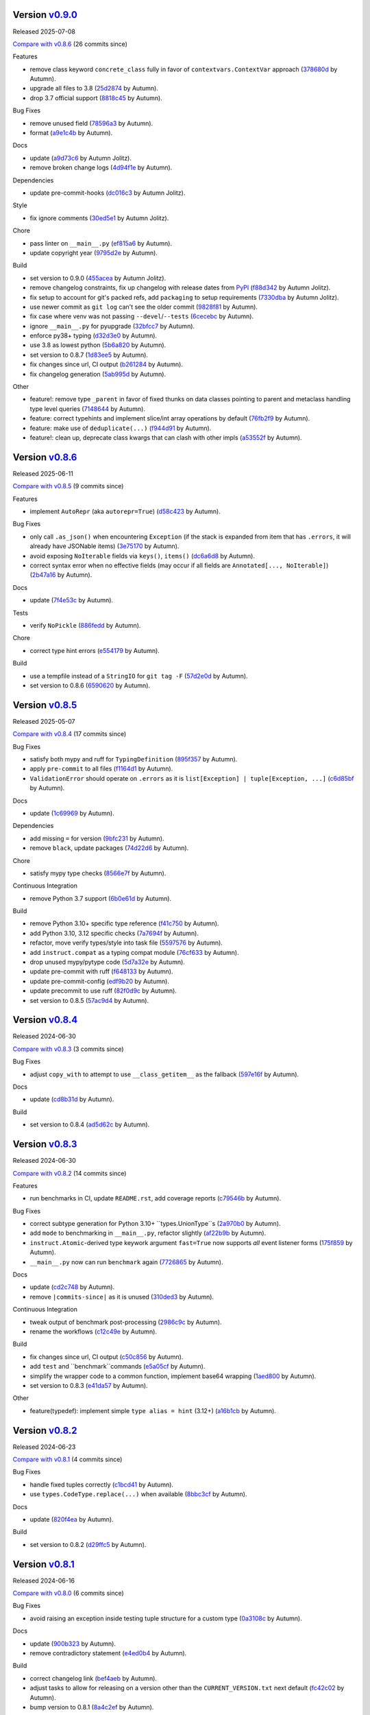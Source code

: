 .. |Changes|
Version `v0.9.0 <https://github.com/autumnjolitz/instruct/releases/tag/v0.9.0>`_
----------------------------------------------------------------------------------

Released 2025-07-08

`Compare with v0.8.6 <https://github.com/autumnjolitz/instruct/compare/v0.8.6...v0.9.0>`_ (26 commits since)

Features

- remove class keyword ``concrete_class`` fully in favor of ``contextvars.ContextVar`` approach (`378680d <https://github.com/autumnjolitz/instruct/commit/378680d0be63665b26b3fbd4fb4e16c9e3ae7b80>`_ by Autumn).
- upgrade all files to 3.8 (`25d2874 <https://github.com/autumnjolitz/instruct/commit/25d2874ec1b9bc52ea3dbf3cbad6f0b98162e832>`_ by Autumn).
- drop 3.7 official support (`8818c45 <https://github.com/autumnjolitz/instruct/commit/8818c457033ab85408fc35e8c57cc70caa2c21cd>`_ by Autumn).

Bug Fixes

- remove unused field (`78596a3 <https://github.com/autumnjolitz/instruct/commit/78596a3add164687559e2a87a3767eafdc45c5e4>`_ by Autumn).
- format (`a9e1c4b <https://github.com/autumnjolitz/instruct/commit/a9e1c4b784d6094e24da64e46f9c3c00e0615d67>`_ by Autumn).

Docs

- update (`a9d73c6 <https://github.com/autumnjolitz/instruct/commit/a9d73c601fa9419cede295891673fede89a196bb>`_ by Autumn Jolitz).
- remove broken change logs (`4d94f1e <https://github.com/autumnjolitz/instruct/commit/4d94f1e9bb6b574313e4238784f09adb18fa449b>`_ by Autumn).

Dependencies

- update pre-commit-hooks (`dc016c3 <https://github.com/autumnjolitz/instruct/commit/dc016c3d4cd2a0960b1fdd05cf94aab688f08016>`_ by Autumn Jolitz).

Style

- fix ignore comments (`30ed5e1 <https://github.com/autumnjolitz/instruct/commit/30ed5e17b7f0ff54a9355b908543420e5e92c7b1>`_ by Autumn Jolitz).

Chore

- pass linter on ``__main__.py`` (`ef815a6 <https://github.com/autumnjolitz/instruct/commit/ef815a668ee5b2bad15024811cfef01d400092e5>`_ by Autumn).
- update copyright year (`9795d2e <https://github.com/autumnjolitz/instruct/commit/9795d2e53916c465ad5e8f4fd95b0bee82b73af7>`_ by Autumn).

Build

- set version to 0.9.0 (`455acea <https://github.com/autumnjolitz/instruct/commit/455acea6b2467bc053c81783ee37f329c8270d05>`_ by Autumn Jolitz).
- remove changelog constraints, fix up changelog with release dates from `PyPI <https://pypi.org/project/instruct/#history>`_ (`f88d342 <https://github.com/autumnjolitz/instruct/commit/f88d34226d8a61b3f303d6d79c7343b2156bf618>`_ by Autumn Jolitz).
- fix setup to account for git's packed refs, add ``packaging`` to setup requirements (`7330dba <https://github.com/autumnjolitz/instruct/commit/7330dba96a072c8e3a94737194c5034035eb932b>`_ by Autumn Jolitz).
- use newer commit as ``git log`` can't see the older commit (`9828f81 <https://github.com/autumnjolitz/instruct/commit/9828f814746e4e5e60db9d09b77e2d86dac3092e>`_ by Autumn).
- fix case where venv was not passing ``--devel``/``--tests`` (`6cecebc <https://github.com/autumnjolitz/instruct/commit/6cecebc00f079e5e86be57f665ff8896b45f98c9>`_ by Autumn).
- ignore ``__main__.py`` for pyupgrade (`32bfcc7 <https://github.com/autumnjolitz/instruct/commit/32bfcc77bad1269e938a7a3c1e4d81ebbc094411>`_ by Autumn).
- enforce py38+ typing (`d32d3e0 <https://github.com/autumnjolitz/instruct/commit/d32d3e02da7699d6f4edacf8eff98967f8c45ab4>`_ by Autumn).
- use 3.8 as lowest python (`5b6a820 <https://github.com/autumnjolitz/instruct/commit/5b6a820311e3f99fbf0bd227be0edd40d4f2100c>`_ by Autumn).
- set version to 0.8.7 (`1d83ee5 <https://github.com/autumnjolitz/instruct/commit/1d83ee5cacd42442ea6208917c95d04cbe8c98a6>`_ by Autumn).
- fix changes since url, CI output (`b261284 <https://github.com/autumnjolitz/instruct/commit/b2612843e91d576f644c0aae2d11b52e15227568>`_ by Autumn).
- fix changelog generation (`5ab995d <https://github.com/autumnjolitz/instruct/commit/5ab995d8cd773c475c4091b8f7b40a288ead5c98>`_ by Autumn).

Other

- feature!: remove type ``_parent`` in favor of fixed thunks on data classes pointing to parent and metaclass handling type level queries (`7148644 <https://github.com/autumnjolitz/instruct/commit/7148644cbfd0816234ea851f82a47b8cd8d0caff>`_ by Autumn).
- feature: correct typehints and implement slice/int array operations by default (`76fb2f9 <https://github.com/autumnjolitz/instruct/commit/76fb2f9aa54dfc06fdcb26fda157f6bfe9c3f773>`_ by Autumn).
- feature: make use of ``deduplicate(...)`` (`f944d91 <https://github.com/autumnjolitz/instruct/commit/f944d9133efc359da466c5e4563b22452e353658>`_ by Autumn).
- feature!: clean up, deprecate class kwargs that can clash with other impls (`a53552f <https://github.com/autumnjolitz/instruct/commit/a53552f02ff2d9bf093c5851093eb72f76ba42b5>`_ by Autumn).

Version `v0.8.6 <https://github.com/autumnjolitz/instruct/releases/tag/v0.8.6>`_
----------------------------------------------------------------------------------

Released 2025-06-11

`Compare with v0.8.5 <https://github.com/autumnjolitz/instruct/compare/v0.8.5...v0.8.6>`_ (9 commits since)

Features

- implement ``AutoRepr`` (aka ``autorepr=True``) (`d58c423 <https://github.com/autumnjolitz/instruct/commit/d58c423ddc06ef80cdb349f51b4005245efbc9f8>`_ by Autumn).

Bug Fixes

- only call ``.as_json()`` when encountering ``Exception`` (if the stack is expanded from item that has ``.errors``, it will already have JSONable items) (`3e75170 <https://github.com/autumnjolitz/instruct/commit/3e7517024c39fce016b30cea2ff3fd077a26452d>`_ by Autumn).
- avoid exposing ``NoIterable`` fields via ``keys()``, ``items()`` (`dc6a6d8 <https://github.com/autumnjolitz/instruct/commit/dc6a6d8f28b67e54904867d0cd4946d9eb41f798>`_ by Autumn).
- correct syntax error when no effective fields (may occur if all fields are ``Annotated[..., NoIterable]``) (`2b47a16 <https://github.com/autumnjolitz/instruct/commit/2b47a16985637ed34f62afdcd68d1da29dde404d>`_ by Autumn).

Docs

- update (`7f4e53c <https://github.com/autumnjolitz/instruct/commit/7f4e53c9f8662c0fa974057b95b48a89cf105bc2>`_ by Autumn).

Tests

- verify ``NoPickle`` (`886fedd <https://github.com/autumnjolitz/instruct/commit/886fedd0a0b33f0ab1233c79e91b7f13e0d5b4ce>`_ by Autumn).

Chore

- correct type hint errors (`e554179 <https://github.com/autumnjolitz/instruct/commit/e554179422e98772dbc99ee03665e0ec11c28b0a>`_ by Autumn).

Build

- use a tempfile instead of a ``StringIO`` for ``git tag -F`` (`57d2e0d <https://github.com/autumnjolitz/instruct/commit/57d2e0d795053368ce156a9b45d28c3736ed8262>`_ by Autumn).
- set version to 0.8.6 (`6590620 <https://github.com/autumnjolitz/instruct/commit/6590620204e82cb8594fb9e41531e603e4b3f05e>`_ by Autumn).

Version `v0.8.5 <https://github.com/autumnjolitz/instruct/releases/tag/v0.8.5>`_
----------------------------------------------------------------------------------

Released 2025-05-07

`Compare with v0.8.4 <https://github.com/autumnjolitz/instruct/compare/v0.8.4...v0.8.5>`_ (17 commits since)

Bug Fixes

- satisfy both mypy and ruff for ``TypingDefinition`` (`895f357 <https://github.com/autumnjolitz/instruct/commit/895f35764c7f549c0a471b1d7ae854f570b7edee>`_ by Autumn).
- apply ``pre-commit`` to all files (`f1164d1 <https://github.com/autumnjolitz/instruct/commit/f1164d1e2177eb557ad653f6898c3a8499e23276>`_ by Autumn).
- ``ValidationError`` should operate on ``.errors`` as it is ``list[Exception] | tuple[Exception, ...]`` (`c6d85bf <https://github.com/autumnjolitz/instruct/commit/c6d85bf163f13bcdef939cd0dfeb9196599825f1>`_ by Autumn).

Docs

- update (`1c69969 <https://github.com/autumnjolitz/instruct/commit/1c699692248952aac6ca18b03ea2038746996589>`_ by Autumn).

Dependencies

- add missing ``=`` for version (`9bfc231 <https://github.com/autumnjolitz/instruct/commit/9bfc231e6589c4c99624ebe08637f901d79c50e7>`_ by Autumn).
- remove ``black``, update packages (`74d22d6 <https://github.com/autumnjolitz/instruct/commit/74d22d64565c87ac24e6e0ddffd2d6b0f1fb1898>`_ by Autumn).

Chore

- satisfy mypy type checks (`8566e7f <https://github.com/autumnjolitz/instruct/commit/8566e7f015af87be76dd86c35bbf64474bd99425>`_ by Autumn).

Continuous Integration

- remove Python 3.7 support (`6b0e61d <https://github.com/autumnjolitz/instruct/commit/6b0e61d6bb519ea31f00585f5760b13edf8d0cbc>`_ by Autumn).

Build

- remove Python 3.10+ specific type reference (`f41c750 <https://github.com/autumnjolitz/instruct/commit/f41c750cdb5893f99b08858fbc86914fed06321d>`_ by Autumn).
- add Python 3.10, 3.12 specific checks (`7a7694f <https://github.com/autumnjolitz/instruct/commit/7a7694ffef9922b9dfcca744c544a03285d4ef78>`_ by Autumn).
- refactor, move verify types/style into task file (`5597576 <https://github.com/autumnjolitz/instruct/commit/5597576a0c44e0c29cab4d33ec1f1268ca8565e5>`_ by Autumn).
- add ``instruct.compat`` as a typing compat module (`76cf633 <https://github.com/autumnjolitz/instruct/commit/76cf6334086d706d0329cac8d4d10592168acb7f>`_ by Autumn).
- drop unused mypy/pytype code (`5d7a32e <https://github.com/autumnjolitz/instruct/commit/5d7a32eb4ff2b85154c21c5968640362003cc3f4>`_ by Autumn).
- update pre-commit with ruff (`f648133 <https://github.com/autumnjolitz/instruct/commit/f648133a945ce5d05bed3c398f3a30fab3fde992>`_ by Autumn).
- update pre-commit-config (`edf9b20 <https://github.com/autumnjolitz/instruct/commit/edf9b20f87cd2ab444b7021cd833fde02814464c>`_ by Autumn).
- update precommit to use ruff (`82f0d9c <https://github.com/autumnjolitz/instruct/commit/82f0d9cd6e714701bca2ba87349141df2a03b75d>`_ by Autumn).
- set version to 0.8.5 (`57ac9d4 <https://github.com/autumnjolitz/instruct/commit/57ac9d4743a3311626dd6c95bc077326d27ad982>`_ by Autumn).

Version `v0.8.4 <https://github.com/autumnjolitz/instruct/releases/tag/v0.8.4>`_
----------------------------------------------------------------------------------

Released 2024-06-30

`Compare with v0.8.3 <https://github.com/autumnjolitz/instruct/compare/v0.8.3...v0.8.4>`_ (3 commits since)

Bug Fixes

- adjust ``copy_with`` to attempt to use ``__class_getitem__`` as the fallback (`597e16f <https://github.com/autumnjolitz/instruct/commit/597e16f6b4ee500d05967418b3855fa10aed1e03>`_ by Autumn).

Docs

- update (`cd8b31d <https://github.com/autumnjolitz/instruct/commit/cd8b31d406b024c2ab344c34e1a5879c9716fb57>`_ by Autumn).

Build

- set version to 0.8.4 (`ad5d62c <https://github.com/autumnjolitz/instruct/commit/ad5d62c153aeeabe6a3d3acb0938dfdeb4c7ffa7>`_ by Autumn).

Version `v0.8.3 <https://github.com/autumnjolitz/instruct/releases/tag/v0.8.3>`_
----------------------------------------------------------------------------------

Released 2024-06-30

`Compare with v0.8.2 <https://github.com/autumnjolitz/instruct/compare/v0.8.2...v0.8.3>`_ (14 commits since)

Features

- run benchmarks in CI, update ``README.rst``, add coverage reports (`c79546b <https://github.com/autumnjolitz/instruct/commit/c79546bdc145d030a7333b031fbfb43d26e1aa79>`_ by Autumn).

Bug Fixes

- correct subtype generation for Python 3.10+ ``types.UnionType``s (`2a970b0 <https://github.com/autumnjolitz/instruct/commit/2a970b062141aec0ae4e2f7fbadd79df1a14a5f1>`_ by Autumn).
- add ``mode`` to benchmarking in ``__main__.py``, refactor slightly (`af22b9b <https://github.com/autumnjolitz/instruct/commit/af22b9b779e41519ca83b546d5680c12c8ff0135>`_ by Autumn).
- ``instruct.Atomic``-derived type keywork argument ``fast=True`` now supports *all* event listener forms (`175f859 <https://github.com/autumnjolitz/instruct/commit/175f85997b92de3be3e173b7530d81b8c6f048a2>`_ by Autumn).
- ``__main__.py`` now can run ``benchmark`` again (`7726865 <https://github.com/autumnjolitz/instruct/commit/7726865f1d46067fce2a9229eba4332f81a039c0>`_ by Autumn).

Docs

- update (`cd2c748 <https://github.com/autumnjolitz/instruct/commit/cd2c74879c36c717c34337deeb13abd794c27de3>`_ by Autumn).
- remove ``|commits-since|`` as it is unused (`310ded3 <https://github.com/autumnjolitz/instruct/commit/310ded3715b1598ab3b1043b9495cfa23f24471e>`_ by Autumn).

Continuous Integration

- tweak output of benchmark post-processing (`2986c9c <https://github.com/autumnjolitz/instruct/commit/2986c9c1e4b2a0ab3722dafcec30716706b8db53>`_ by Autumn).
- rename the workflows (`c12c49e <https://github.com/autumnjolitz/instruct/commit/c12c49e4ea1c3dbb6d26b4f60ec535c0912479b7>`_ by Autumn).

Build

- fix changes since url, CI output (`c50c856 <https://github.com/autumnjolitz/instruct/commit/c50c8562bf9ead06fda7bf769886c002dd8692ad>`_ by Autumn).
- add ``test`` and ``benchmark``commands (`e5a05cf <https://github.com/autumnjolitz/instruct/commit/e5a05cff98684dde9b60b6a8ba2b9a944b51cfca>`_ by Autumn).
- simplify the wrapper code to a common function, implement base64 wrapping (`1aed800 <https://github.com/autumnjolitz/instruct/commit/1aed800245a9f92f8b6e597e7311206c4cb55183>`_ by Autumn).
- set version to 0.8.3 (`e41da57 <https://github.com/autumnjolitz/instruct/commit/e41da57183802955c036010ab8b2d6411729c5f2>`_ by Autumn).

Other

- feature(typedef): implement simple ``type alias = hint`` (3.12+) (`a16b1cb <https://github.com/autumnjolitz/instruct/commit/a16b1cb47f45c6ebc9cd1b3c4f39dffb2839feb6>`_ by Autumn).

Version `v0.8.2 <https://github.com/autumnjolitz/instruct/releases/tag/v0.8.2>`_
----------------------------------------------------------------------------------

Released 2024-06-23

`Compare with v0.8.1 <https://github.com/autumnjolitz/instruct/compare/v0.8.1...v0.8.2>`_ (4 commits since)

Bug Fixes

- handle fixed tuples correctly (`c1bcd41 <https://github.com/autumnjolitz/instruct/commit/c1bcd41a6e58b3b38c106cc29a6d4766db771089>`_ by Autumn).
- use ``types.CodeType.replace(...)`` when available (`8bbc3cf <https://github.com/autumnjolitz/instruct/commit/8bbc3cfb4fe1aee28a80169fef2d21e85455dd7b>`_ by Autumn).

Docs

- update (`820f4ea <https://github.com/autumnjolitz/instruct/commit/820f4ea36c4b859203fa3a10b0aa127f5d90fd94>`_ by Autumn).

Build

- set version to 0.8.2 (`d29ffc5 <https://github.com/autumnjolitz/instruct/commit/d29ffc597b49cce6d2ee999c3f0515e651dee006>`_ by Autumn).

Version `v0.8.1 <https://github.com/autumnjolitz/instruct/releases/tag/v0.8.1>`_
----------------------------------------------------------------------------------

Released 2024-06-16

`Compare with v0.8.0 <https://github.com/autumnjolitz/instruct/compare/v0.8.0...v0.8.1>`_ (6 commits since)

Bug Fixes

- avoid raising an exception inside testing tuple structure for a custom type (`0a3108c <https://github.com/autumnjolitz/instruct/commit/0a3108c8969e87f5294608d081341bfc2ada0c50>`_ by Autumn).

Docs

- update (`900b323 <https://github.com/autumnjolitz/instruct/commit/900b323255092d8148428dc0a5b07d2965d27a3e>`_ by Autumn).
- remove contradictory statement (`e4ed0b4 <https://github.com/autumnjolitz/instruct/commit/e4ed0b40a82be3e24cc0362a5e76832057344204>`_ by Autumn).

Build

- correct changelog link (`bef4aeb <https://github.com/autumnjolitz/instruct/commit/bef4aebd37678963a511227fcb0c8cdb0a074406>`_ by Autumn).
- adjust tasks to allow for releasing on a version other than the ``CURRENT_VERSION.txt`` next default (`fc42c02 <https://github.com/autumnjolitz/instruct/commit/fc42c02de0dbba61bb1e89b61babcd2d1f0429e6>`_ by Autumn).
- bump version to 0.8.1 (`8a4c2ef <https://github.com/autumnjolitz/instruct/commit/8a4c2ef7b4122edab3a92123fd7846bca2571cb8>`_ by Autumn).

Version `v0.8.0 <https://github.com/autumnjolitz/instruct/releases/tag/v0.8.0>`_
----------------------------------------------------------------------------------

Released 2024-06-09

`Compare with v0.7.5.post2 <https://github.com/autumnjolitz/instruct/compare/v0.7.5.post2...v0.8.0>`_ (66 commits since)

Features

- ``instruct/about.py`` will be structured for tuple comparisions like ``>= (0, 8, 0)`` (`b9714f8 <https://github.com/autumnjolitz/instruct/commit/b9714f859a4639f57cf13fd250567b9f8688ecf7>`_ by Autumn).
- add ``Undefined`` (`41980a0 <https://github.com/autumnjolitz/instruct/commit/41980a094fbd28245c7ac300ad26c0436e577338>`_ by Autumn).
- implement generics! (`0e716bf <https://github.com/autumnjolitz/instruct/commit/0e716bf8cd49d9b231e1f38fb7ec1278cce4724b>`_ by Autumn).

Performance Improvements

- use ``inspect.getattr_static`` more aggressively (`c16a0ea <https://github.com/autumnjolitz/instruct/commit/c16a0eab801857caf389d612c2e34153d53ca4e9>`_ by Autumn).

Bug Fixes

- do not list the stack in a json output (`2694716 <https://github.com/autumnjolitz/instruct/commit/2694716a525194d1ea888460502a27ac591b02cc>`_ by Autumn).
- Python 3.7 cannot specialize the ``WeakKeyDictionary``, so guard behind TYPE_CHECKING (`1bc76ff <https://github.com/autumnjolitz/instruct/commit/1bc76ff132e617ca4f5987ffcbe2852533452a33>`_ by Autumn).
- satisfy type checker for Python 3.11 and below (`c478dd1 <https://github.com/autumnjolitz/instruct/commit/c478dd1e167cfb19b7bbf51261cc97c13f6bbee4>`_ by Autumn).
- added type hint to ``__json__`` method (`a6da934 <https://github.com/autumnjolitz/instruct/commit/a6da9344f6aa7b5b04e7121c928d75566d436ba5>`_ by Autumn).
- ignore mypy error from an attribute test (`1230465 <https://github.com/autumnjolitz/instruct/commit/12304654b43b685bf9ca38b4004c6bcac950706b>`_ by Autumn).
- add git changelog helper (`b79c727 <https://github.com/autumnjolitz/instruct/commit/b79c727291e2535296dc4c1b8c5d9fa56dc3ac79>`_ by Autumn Jolitz).
- satisfy mypy for ``NoDefault`` type (`297f268 <https://github.com/autumnjolitz/instruct/commit/297f268d2f80212dcc9c3f593d95d8d40979e051>`_ by Autumn).
- correct Python 3.12 to pass tests (`f9e5296 <https://github.com/autumnjolitz/instruct/commit/f9e529611d4e32300b5932fcc5cc69e2640570c3>`_ by Autumn).
- check for ``NoDefault`` (`94c5f07 <https://github.com/autumnjolitz/instruct/commit/94c5f078e7dfc2fcb78652b9b17be81a2180fff0>`_ by Autumn).
- default initialize untyped generics to ``Any`` (`e0e781f <https://github.com/autumnjolitz/instruct/commit/e0e781ff1a3576e5df6804a78a47a6310bc06a08>`_ by Autumn).
- update backport for Python 3.7 (`fffa961 <https://github.com/autumnjolitz/instruct/commit/fffa961f83d6e03bd77fad3b36728852bf9463b0>`_ by Autumn).

Code Refactoring

- split into language, compat, add type hints, restructure to be more specific (`9845934 <https://github.com/autumnjolitz/instruct/commit/98459347c2bd025eab032e2b0eab9d8e04bdd4bc>`_ by Autumn).
- rename ``IAtomic`` to ``AbstractAtomic``, ``AtomicImpl`` to ``BaseAtomic`` (`7d2fb28 <https://github.com/autumnjolitz/instruct/commit/7d2fb284ee357c4d7a435f1f7706ab847733eed3>`_ by Autumn).
- rename ``Atomic`` to ``AtomicMeta`` (`644fecb <https://github.com/autumnjolitz/instruct/commit/644fecba437cee23dbe039693a80921108d1016c>`_ by Autumn).

Docs

- update (`1080c7c <https://github.com/autumnjolitz/instruct/commit/1080c7c550a63f9b7404f54f399029a55bfa5ae0>`_ by Autumn).
- clean up (`0184422 <https://github.com/autumnjolitz/instruct/commit/01844228dda2e623e0b70376410a1cf04dca48c5>`_ by Autumn).
- add newline for change list (`345cb2d <https://github.com/autumnjolitz/instruct/commit/345cb2d0646acaac9b2debd793e90d777a150e67>`_ by Autumn).
- ``git-changelog`` requires a "v" prefix to match v prefixed tags (`8b8b6cf <https://github.com/autumnjolitz/instruct/commit/8b8b6cfe8cc63372d035230bd97c5aea53a9e935>`_ by Autumn).
- try to make more friendly for github (`a530071 <https://github.com/autumnjolitz/instruct/commit/a530071c76ee269258c3b1597d9d14fc76cb3a14>`_ by Autumn Jolitz).

Dependencies

- pin ``black`` for python 3.8 (`6a500d6 <https://github.com/autumnjolitz/instruct/commit/6a500d691d645ae20f35a82aff646aec5869589a>`_ by Autumn).

Tests

- update (`eeb311f <https://github.com/autumnjolitz/instruct/commit/eeb311f44338ae99c2981a9c5d81430b1c76c6d1>`_ by Autumn). Caused By: `91f05963ea1c25f36d551834f7ae672d05955074 <https://github.com/autumnjolitz/instruct/commit/91f05963ea1c25f36d551834f7ae672d05955074>_`

Style

- run black (`88faff7 <https://github.com/autumnjolitz/instruct/commit/88faff735a5d60c87769780c9a87ebcdbfd3a03f>`_ by Autumn).

Chore

- ignore ``python**`` folders (used in cross version testing) (`de0a37c <https://github.com/autumnjolitz/instruct/commit/de0a37cc12db86da43fed8aad4f5cea833f1a9a7>`_ by Autumn).
- drop pytype overlay (`6b0a8f8 <https://github.com/autumnjolitz/instruct/commit/6b0a8f844e988420a5f04b69c70a110bb1e06b7f>`_ by Autumn).
- up version to 0.8.0, remove unused imports, add to README that Generics are supported (`4b0902a <https://github.com/autumnjolitz/instruct/commit/4b0902aa168f8e385232afe89d9fcfa266398e76>`_ by Autumn).
- silence mypy on ``Genericizable`` with an ignore (`5cfb45f <https://github.com/autumnjolitz/instruct/commit/5cfb45f5bf376475437589c2ebd2c529c6e74c1d>`_ by Autumn).
- pass mypy type checks (`506a810 <https://github.com/autumnjolitz/instruct/commit/506a8103ba1d8e33f2a1685a480ee00deca611af>`_ by Autumn).

Continuous Integration

- finalize, skip existing obj on pypi (`8df60b3 <https://github.com/autumnjolitz/instruct/commit/8df60b34c52eab79339ae2a1464fc0c380c69326>`_ by Autumn).
- disable word wrapping in pandoc (`c9479ee <https://github.com/autumnjolitz/instruct/commit/c9479ee5cced77be02aee4db6d39325ba58a6caa>`_ by Autumn).
- allow pypi publishing, add sha sums to the release notes (`5b49f13 <https://github.com/autumnjolitz/instruct/commit/5b49f1362e4c89c1e9463c56ef950384e08f9812>`_ by Autumn).
- add release functionality (handles versioning, etc) (`29d376b <https://github.com/autumnjolitz/instruct/commit/29d376b0d6944a648fd64a7f89b8443e75a164a6>`_ by Autumn).
- simplify, write version specific changes to the release, temporarily disable pypi (`e32a1a9 <https://github.com/autumnjolitz/instruct/commit/e32a1a9619d1fd820665cb7ffaf0309e3116cb3e>`_ by Autumn).
- use ``invoke build`` (`552203b <https://github.com/autumnjolitz/instruct/commit/552203b3019cf70f7acd7d1fdbd7c4eb1f14ebf9>`_ by Autumn).
- use the newer python setup step (`4d42fa4 <https://github.com/autumnjolitz/instruct/commit/4d42fa48630582ea364e58d5fbfb5328f5fd1559>`_ by Autumn).
- get all history for a change log generator (`15e9103 <https://github.com/autumnjolitz/instruct/commit/15e910335b692198f036cdafbbcd46b10a4fd8f6>`_ by Autumn).
- run the changes test before any tests run (`9b741ce <https://github.com/autumnjolitz/instruct/commit/9b741cedcd557f6b444390b7ae658a09e065d8ed>`_ by Autumn).
- ensure ``CHANGES.rst`` is always up-to-date (`d9bc2ce <https://github.com/autumnjolitz/instruct/commit/d9bc2ce513e116d05ee6fce237b47d0320e19d53>`_ by Autumn).
- print out black version (`42ba597 <https://github.com/autumnjolitz/instruct/commit/42ba5972c9e0faf8e0a681ff98a2e0fdf2d33c37>`_ by Autumn).
- relax restrictions on build (`6157a1c <https://github.com/autumnjolitz/instruct/commit/6157a1cc466a0279f93604e8895b97448236f3f5>`_ by Autumn).

Build

- bump version to 0.8.0 (`f5b0765 <https://github.com/autumnjolitz/instruct/commit/f5b0765770fe1d7c8913778e28b543595bb654c9>`_ by Autumn).
- assume `pawamoy/git-changelog@89 <https://github.com/pawamoy/git-changelog/pull/89>`_ will be merged in a few days (`7e23986 <https://github.com/autumnjolitz/instruct/commit/7e2398685a907c000c657d3bad0c81fe916bf07b>`_ by Autumn).
- remove invalid classifier (despite the fact this is used as a framework) (`3174afc <https://github.com/autumnjolitz/instruct/commit/3174afc934c41e0629489b27c5b67c088e53206f>`_ by Autumn).
- add ``checksum`` command (`83f3973 <https://github.com/autumnjolitz/instruct/commit/83f3973a63d07a2f48afe1d100a01f8e0f59c1fd>`_ by Autumn).
- overhaul setup.cfg classifiers et al, given that instruct has been production ready for years now (`0639313 <https://github.com/autumnjolitz/instruct/commit/0639313c3199c18a165c2fe73026918d5cda228e>`_ by Autumn).
- ignore python3.whatever directories, remove some default changelog options for use in tasks.py (`b47a942 <https://github.com/autumnjolitz/instruct/commit/b47a9426fadc5afe0ce2a1f10739735927c7b394>`_ by Autumn).
- run black (`cb40105 <https://github.com/autumnjolitz/instruct/commit/cb4010513b8b254f7ff4a9ccaec1ded4ba085a3e>`_ by Autumn).
- changelog can now omit in-flight/unreleased changes (`ac15505 <https://github.com/autumnjolitz/instruct/commit/ac15505ecbb460b7f1e06d06b87d526c5360cf02>`_ by Autumn).
- bump version to next alpha (`00dd465 <https://github.com/autumnjolitz/instruct/commit/00dd4659a1f65baa448b049b71bab3ef828208f5>`_ by Autumn).
- pre-commit should use repo's pyproject (`33e1369 <https://github.com/autumnjolitz/instruct/commit/33e13692233cb1b28417a80db76389254e0a73fe>`_ by Autumn).
- delete unused black config (`f6567ac <https://github.com/autumnjolitz/instruct/commit/f6567ac1b9c5fa11b74fba743141c8cf4a917a4a>`_ by Autumn).
- add files back for the naive ``python -m build`` case to work (`cf96480 <https://github.com/autumnjolitz/instruct/commit/cf96480b6d4334e3078b7f325898c6250ce682bc>`_ by Autumn).
- setup-metadata can now dump info from a ``wheel`` or ``sdist`` (`9c19cf4 <https://github.com/autumnjolitz/instruct/commit/9c19cf47d81467c3a5adcbcfaaaba4368da589e0>`_ by Autumn).
- ensure source distributions do not depend on source control, remove unused functions (`a7f6de0 <https://github.com/autumnjolitz/instruct/commit/a7f6de03e217d876b44f869a91d5b4ef58d9b095>`_ by Autumn). Referenced By: `Source Distributions <https://packaging.python.org/en/latest/guides/distributing-packages-using-setuptools/#source-distributions>`_
- ensure task_support injects ``pprint`` (`a3abf25 <https://github.com/autumnjolitz/instruct/commit/a3abf2527cbbfc226212410bdb2e1145eaaf4558>`_ by Autumn).
- remove unused files (`cee5f21 <https://github.com/autumnjolitz/instruct/commit/cee5f214ae131209423538ac3bea1ebbff10ecde>`_ by Autumn).
- ensure ``about.VersionInfo`` has a compliant pep440 ``.public_...`` and ``__str__()`` functions (`f6bedea <https://github.com/autumnjolitz/instruct/commit/f6bedea81832ae9dc40745392ff00aca8f4ab6ad>`_ by Autumn).
- fix ``CHANGES.rst``, use fork of ``git-changelog`` until `pawamoy/git-changelog@89 <https://github.com/pawamoy/git-changelog/pull/89>`_ is merged and released, use pep440 versioning (`771790b <https://github.com/autumnjolitz/instruct/commit/771790b575ca43dbb9f5449b21706a87897e1c12>`_ by Autumn).
- fix type hint complaints, add helpers (`ad00166 <https://github.com/autumnjolitz/instruct/commit/ad00166f09c9151811ee58987c30eb531ea2e158>`_ by Autumn).
- add defaults for ``git-changelog``, require 2.4.0 as 2.4.1+ will ignore untyped commits (`39025c3 <https://github.com/autumnjolitz/instruct/commit/39025c31542ae459fa24c5f8dfa5c0e91138edda>`_ by Autumn).
- prerelease v0.8.0a0 (`ef84469 <https://github.com/autumnjolitz/instruct/commit/ef84469be82d7813492f701d9650ca1e414c11fd>`_ by Autumn).
- bump to v0.8.0 series (`f0ad5ae <https://github.com/autumnjolitz/instruct/commit/f0ad5aed353bfd62d9a40bec65fb306aa96ff618>`_ by Autumn).

Version `v0.7.5.post2 <https://github.com/autumnjolitz/instruct/releases/tag/v0.7.5.post2>`_
----------------------------------------------------------------------------------------------

Released 2024-02-29

`Compare with v0.7.5 <https://github.com/autumnjolitz/instruct/compare/v0.7.5...v0.7.5.post2>`_ (1 commits since)

Bug Fixes

- correct for Python 3.7 (`e58c523 <https://github.com/autumnjolitz/instruct/commit/e58c523ce4edbca560267b6a6a0c1fd8919c485c>`_ by Autumn).

Version `v0.7.5 <https://github.com/autumnjolitz/instruct/releases/tag/v0.7.5>`_
----------------------------------------------------------------------------------

Released 2024-02-29

`Compare with v0.7.3.post1 <https://github.com/autumnjolitz/instruct/compare/v0.7.3.post1...v0.7.5>`_ (9 commits since)

Features

- support ``type | type`` in Python 3.10 and above, implement ``__init_subclass__(cls)`` (`88164e3 <https://github.com/autumnjolitz/instruct/commit/88164e390267b6ee690d88bed6e60e17bd4da98b>`_ by Autumn).

Docs

- try to make more friendly for github (`46df415 <https://github.com/autumnjolitz/instruct/commit/46df4150a4928659b4464ef9282da033c8cabea2>`_ by Autumn Jolitz).
- update ``CHANGES.rst``, ``README.rst`` (`42bd3d2 <https://github.com/autumnjolitz/instruct/commit/42bd3d23f11362d3584896fb8b31a4aa83103bf2>`_ by Autumn Jolitz).
- template-ize for release note generation (`5e508b7 <https://github.com/autumnjolitz/instruct/commit/5e508b714bb47cd2d904a75e4534d7ffab912867>`_ by Autumn Jolitz).
- test of `git-changelog <https://github.com/pawamoy/git-changelog>`_ (`a4aeb37 <https://github.com/autumnjolitz/instruct/commit/a4aeb375e0ee83fdbbb332d8d5573fadf91d8917>`_ by Autumn Jolitz).

Chore

- add badges to ``README.rst``, adjust github CI workflow names (`66b4067 <https://github.com/autumnjolitz/instruct/commit/66b4067edb731e1f76e324fa46e1127bdcc51f6c>`_ by Autumn).

Continuous Integration

- add PyPy in testing (`fd12152 <https://github.com/autumnjolitz/instruct/commit/fd12152ab66246e18e4cdcd2876065814f1f8da5>`_ by Autumn Jolitz).

Build

- bump version to v0.7.5 (`9924da8 <https://github.com/autumnjolitz/instruct/commit/9924da815d892a9c4b3127f337c7cd965148d033>`_ by Autumn).
- refactor, use `invoke <https://www.pyinvoke.org/>`_ (`5871827 <https://github.com/autumnjolitz/instruct/commit/5871827f418aa250b3c4bef48d7b2f448ae3d956>`_ by Autumn Jolitz).

Version `v0.7.3.post1 <https://github.com/autumnjolitz/instruct/releases/tag/v0.7.3.post1>`_
----------------------------------------------------------------------------------------------

Released 2023-12-04

`Compare with v0.7.3 <https://github.com/autumnjolitz/instruct/compare/v0.7.3...v0.7.3.post1>`_ (2 commits since)

Continuous Integration

- add test (`f3c25b0 <https://github.com/autumnjolitz/instruct/commit/f3c25b05b752ed6e329afe45a578b00441787f4a>`_ by Autumn).

Build

- bump version to v0.7.3.post1 (`f8afb3d <https://github.com/autumnjolitz/instruct/commit/f8afb3d562f177e23e9b679c7b6a85ed84ad8b62>`_ by Autumn).

Version `v0.7.3 <https://github.com/autumnjolitz/instruct/releases/tag/v0.7.3>`_
----------------------------------------------------------------------------------

Released 2023-07-18

`Compare with v0.7.2 <https://github.com/autumnjolitz/instruct/compare/v0.7.2...v0.7.3>`_ (2 commits since)

Features

- Port instruct to newer Python versions, implement CI/CD (`7dda1bd <https://github.com/autumnjolitz/instruct/commit/7dda1bde4af7e53808f278c07fca9adbc23c147e>`_ by Autumn Jolitz).

Build

- unlock versions to be more flexible, bump to v0.7.3 (`2e0a5cc <https://github.com/autumnjolitz/instruct/commit/2e0a5ccc731ba686f8738d045b4af9d9061f2411>`_ by Autumn).

Version `v0.7.2 <https://github.com/autumnjolitz/instruct/releases/tag/v0.7.2>`_
----------------------------------------------------------------------------------

Released 2022-05-13

`Compare with v0.7.1 <https://github.com/autumnjolitz/instruct/compare/v0.7.1...v0.7.2>`_ (8 commits since)

Features

- export ``RangeFlags`` (`7420aa5 <https://github.com/autumnjolitz/instruct/commit/7420aa53aa6e5cd7e9ba660daa97fcffb147107e>`_ by Autumn).
- remove fast new in favor of calling ``self._set_defaults()`` (`6edb925 <https://github.com/autumnjolitz/instruct/commit/6edb9255850aaadef7c1ad407e2f5341975c01a6>`_ by Autumn).

Bug Fixes

- add dummy ``__iter__`` to handle empty class case (`a51c252 <https://github.com/autumnjolitz/instruct/commit/a51c25208af689506235231c900dd91ffd1c43fb>`_ by Autumn).

Docs

- add notes on use of ``Range`` and friends (`04356d2 <https://github.com/autumnjolitz/instruct/commit/04356d234b83019f5c825cea42fa371ebe8d392b>`_ by Autumn).
- add comparison between instruct and pydantic (`9090595 <https://github.com/autumnjolitz/instruct/commit/90905952eb8ac3153c3ec66446103fb4e2bcdca9>`_ by Autumn).
- update (`f8c0209 <https://github.com/autumnjolitz/instruct/commit/f8c0209afac48ed377cce28f5d366978388f672d>`_ by Autumn).

Tests

- use ``_set_defaults``  instead (`7ccf4a4 <https://github.com/autumnjolitz/instruct/commit/7ccf4a4405ebd1c800e160deeac980556c540513>`_ by Autumn).
- add tests for ``_set_defaults(...)`` on a class (`12e2ee7 <https://github.com/autumnjolitz/instruct/commit/12e2ee7efb1a8dc65704452517ec64213616850a>`_ by Autumn).

Version `v0.7.1 <https://github.com/autumnjolitz/instruct/releases/tag/v0.7.1>`_
----------------------------------------------------------------------------------

Released 2022-05-13

`Compare with v0.7.0 <https://github.com/autumnjolitz/instruct/compare/v0.7.0...v0.7.1>`_ (5 commits since)

Features

- export ``instruct.clear()``, ``instruct.reset_to_defaults()``, make `instance._set_defaults()` first call the zero-init version, then cascade through the inheritance tree for any overrides, add default functions for empty classes, use ``__public_class__`` magic method for ``public_class`` calls (`1d1e528 <https://github.com/autumnjolitz/instruct/commit/1d1e528cd3ef8c1faa3218122f54e91f6f381d1d>`_ by Autumn).

Chore

- remove unused import in ``__main__.py`` (`fadf4c6 <https://github.com/autumnjolitz/instruct/commit/fadf4c6ae68dd5c7230270ae39fa672326870192>`_ by Autumn).

Continuous Integration

- check style (`252f2ba <https://github.com/autumnjolitz/instruct/commit/252f2ba27a0ae91563ad9a88da6eb4c56f8af715>`_ by Autumn).

Build

- v0.7.1 (`da6f64d <https://github.com/autumnjolitz/instruct/commit/da6f64d62a1f6a3bf2449b9b46e7ce5c8d3186cf>`_ by Autumn).
- add **devel** extra (`87c6e3b <https://github.com/autumnjolitz/instruct/commit/87c6e3ba5ae8da7b8c6cb34620c877ea6babc8e3>`_ by Autumn).

Version `v0.7.0 <https://github.com/autumnjolitz/instruct/releases/tag/v0.7.0>`_
----------------------------------------------------------------------------------

Released 2022-05-12

`Compare with v0.6.7 <https://github.com/autumnjolitz/instruct/compare/v0.6.7...v0.7.0>`_ (7 commits since)

Features

- spider annotations, use the ``NoPickle`` et al constants to influence class behavior (`2eea997 <https://github.com/autumnjolitz/instruct/commit/2eea997c6a742a293ecf33f1ab0fe795006be60a>`_ by Autumn).
- support ``Annotation[...]`` and within it, a set of ``Range``s, raise ``RangeError`` when a value is type allowed but does not fit the ranges specified! (`42599b0 <https://github.com/autumnjolitz/instruct/commit/42599b0fefe8a27dc645245e1aa34d97816954a2>`_ by Autumn).
- implement several constants for use in ``Annotation[...]`` including ``Range`` for interval capping (and ``RangeError``)! (`11f25b3 <https://github.com/autumnjolitz/instruct/commit/11f25b3ced2530fb8620da6beeca0053a50160a5>`_ by Autumn).

Docs

- update README, add a CHANGES file (`8840218 <https://github.com/autumnjolitz/instruct/commit/8840218f372211854bcdd732a6ec5d0d8e81b820>`_ by Autumn).

Dependencies

- bump jinja2 and typing_extensions versions (`9adca04 <https://github.com/autumnjolitz/instruct/commit/9adca04cc2c6c2132884f5a45ea94eb623127385>`_ by Autumn).

Tests

- add additional tests (`7aa8c31 <https://github.com/autumnjolitz/instruct/commit/7aa8c315d64291ca0347d7a542c2891d84f5b596>`_ by Autumn).

Build

- bump to v0.7.0 (`f97c699 <https://github.com/autumnjolitz/instruct/commit/f97c6990649390292fc308ee7c5aeb43630f34cf>`_ by Autumn).

Version `v0.6.7 <https://github.com/autumnjolitz/instruct/releases/tag/v0.6.7>`_
----------------------------------------------------------------------------------

Released 2021-03-31

`Compare with v0.6.6 <https://github.com/autumnjolitz/instruct/compare/v0.6.6...v0.6.7>`_ (1 commits since)

Performance Improvements

- cache by effective skipped fields across the board, do not confuse with second level skip/redefinitions, bump to v0.6.7 (`10aea05 <https://github.com/autumnjolitz/instruct/commit/10aea05582e1015834f179516c8b174c1d3a08c5>`_ by Autumn).

Version `v0.6.6 <https://github.com/autumnjolitz/instruct/releases/tag/v0.6.6>`_
----------------------------------------------------------------------------------

Released 2021-02-17

`Compare with v0.6.5 <https://github.com/autumnjolitz/instruct/compare/v0.6.5...v0.6.6>`_ (1 commits since)

Bug Fixes

- handle zero-length collections correctly, type hints should resolve using the locals, module globals, then typing ones, bump to v0.6.6 (`b7d0898 <https://github.com/autumnjolitz/instruct/commit/b7d0898980f74dbb4e8af9635300e1153133bdf8>`_ by Autumn).

Version `v0.6.5 <https://github.com/autumnjolitz/instruct/releases/tag/v0.6.5>`_
----------------------------------------------------------------------------------

Released 2021-02-16

`Compare with v0.6.4 <https://github.com/autumnjolitz/instruct/compare/v0.6.4...v0.6.5>`_ (1 commits since)

Features

- allow ``instruct.public_class()`` to access subclasses by index, document ambiguities, cascade subtraction preservation, bump to v0.6.5 (`8a0fdda <https://github.com/autumnjolitz/instruct/commit/8a0fddacc5033d2bfb845a1d83e55eae2bf745e5>`_ by Autumn).

Version `v0.6.4 <https://github.com/autumnjolitz/instruct/releases/tag/v0.6.4>`_
----------------------------------------------------------------------------------

Released 2021-01-13

`Compare with v0.6.3 <https://github.com/autumnjolitz/instruct/compare/v0.6.3...v0.6.4>`_ (1 commits since)

Bug Fixes

- adjust ``instruct.public_class`` to detect modified subtracted classes, allow proper overrides of ``__coerce__`` when class inheritance is greater than 1 deep, bump to v0.6.4 (`c4d2b91 <https://github.com/autumnjolitz/instruct/commit/c4d2b91e5fb3bf853d228edf8664480137dfe392>`_ by Autumn).

Version `v0.6.3 <https://github.com/autumnjolitz/instruct/releases/tag/v0.6.3>`_
----------------------------------------------------------------------------------

Released 2020-12-07

`Compare with v0.6.2 <https://github.com/autumnjolitz/instruct/compare/v0.6.2...v0.6.3>`_ (1 commits since)

Bug Fixes

- fix ``.keys(...)`` to operate on simple field that is ``Atomic`` descendant (no optional, etc wrapping), bump to v0.6.3 (`697a4ec <https://github.com/autumnjolitz/instruct/commit/697a4ecfe47ecc6de41df60171f14fc4aa28e2d3>`_ by Autumn).

Version `v0.6.2 <https://github.com/autumnjolitz/instruct/releases/tag/v0.6.2>`_
----------------------------------------------------------------------------------

Released 2020-12-07

`Compare with v0.6.1 <https://github.com/autumnjolitz/instruct/compare/v0.6.1...v0.6.2>`_ (3 commits since)

Features

- add ``instruct.show_all_fields`` to public API, ensure reachability for ``Optional`` type hinted fields (`5dde190 <https://github.com/autumnjolitz/instruct/commit/5dde190da1313dbec2ca3c6c723b2611cdedbc43>`_ by Autumn).
- allow ``instruct.keys()``, ``instruct.show_all_fields()`` to handle ``Union``, ``Optional`` with embedded ``Atomic`` types properly (`47f038d <https://github.com/autumnjolitz/instruct/commit/47f038dfb3936d255d8660d563cf94efad89f04d>`_ by Autumn).

Build

- v0.6.2 (`7e60b6a <https://github.com/autumnjolitz/instruct/commit/7e60b6ae264d08053235ecd50a35d8877a8efd7c>`_ by Autumn).

Version `v0.6.1 <https://github.com/autumnjolitz/instruct/releases/tag/v0.6.1>`_
----------------------------------------------------------------------------------

Released 2020-12-07

`Compare with v0.6.0 <https://github.com/autumnjolitz/instruct/compare/v0.6.0...v0.6.1>`_ (1 commits since)

Features

- allow class subtractions to be pickled/unpickled, make type name friendlier to ``inflection.titleize(...)``, ensure a test for class method replacements, pickling, bump to v0.6.1 (`e28f6c6 <https://github.com/autumnjolitz/instruct/commit/e28f6c66af8753060e783d829e2c89029d2a59b7>`_ by Autumn).

Version `v0.6.0 <https://github.com/autumnjolitz/instruct/releases/tag/v0.6.0>`_
----------------------------------------------------------------------------------

Released 2020-12-04

`Compare with v0.5.0 <https://github.com/autumnjolitz/instruct/compare/v0.5.0...v0.6.0>`_ (34 commits since)

Features

- allow keys() to operate and extract keys for an embedded field (`647ee5c <https://github.com/autumnjolitz/instruct/commit/647ee5c7c6dbd6979a574d56a0cc21f2fa991719>`_ by Autumn).
- allow for downcasting of a parent type to a subtracted type when generating the skip keys type (`9ca88d0 <https://github.com/autumnjolitz/instruct/commit/9ca88d0d4f3c45c6679fa84940e57cc9291b65be>`_ by Autumn).
- support collections by position, make unions branch on type checks, avoid pipe-nature in favor of graph branch approach (`fcbc5bc <https://github.com/autumnjolitz/instruct/commit/fcbc5bc1c3ac8ce985e8bf00075c6181a3e11c3c>`_ by Autumn).
- allow for generation of an effective coerce function based on type spidering (`b2f8195 <https://github.com/autumnjolitz/instruct/commit/b2f81953807eac4ac6d31ca04797fa2d5a8311eb>`_ by Autumn).
- introduce a union branch function that assumes unique traces in subtype (`7078730 <https://github.com/autumnjolitz/instruct/commit/7078730baae72305526c2bfe1320df2fc7f16c1d>`_ by Autumn).
- add in initial approach (````subtype.py````) for automated parent value type coercion to subtracted type (`5b50dc2 <https://github.com/autumnjolitz/instruct/commit/5b50dc2f264f33e02a5bfb3e8e3be50adc3cd2b7>`_ by Autumn).
- handle subtracted classes in a more generalized fashion, use the correct function globals for the ``LOAD_GLOBAL`` bytecode (`531918e <https://github.com/autumnjolitz/instruct/commit/531918eb0f43c5570acdad449d8b9c0e6d4cfff7>`_ by Autumn).
- support ``classmethod()`` rewriting for skip keys (`1505945 <https://github.com/autumnjolitz/instruct/commit/1505945e464a2789237164505741f053dafb7aeb>`_ by Autumn).
- implement ``cls & {...}`` (type inclusion masks) (`fbff83f <https://github.com/autumnjolitz/instruct/commit/fbff83f9c33cd31e4c923f0d4ac96a017d7e8311>`_ by Autumn).
- introduce more complex type subtractions that are commutative (`17ad8af <https://github.com/autumnjolitz/instruct/commit/17ad8af5d9290afe620fe8728773a26bf53c8a19>`_ by Autumn).
- implement a search-and-replace of instruct ``Atomics`` inside of type hint instances w/o overriding a singleton class instance (`39c8084 <https://github.com/autumnjolitz/instruct/commit/39c808471163a694b69d6aef43711aefb06cebcb>`_ by Autumn).
- implement single level, single ``Atomic``-descendant removal of attribute names on an ``Atomic``-derived object (termed **Skip Keys**) (`422e7b4 <https://github.com/autumnjolitz/instruct/commit/422e7b4e5e050170b61ead9f92d3fd99c3f5e707>`_ by Autumn).

Performance Improvements

- refactor, allow caching of class subtractions via ``FrozenMapping`` (`d3e9ef7 <https://github.com/autumnjolitz/instruct/commit/d3e9ef71ff345f624223b3ad24af18f4ab472463>`_ by Autumn).

Bug Fixes

- in case of a tuple of existing types, add to it for the union (`bbd1ef6 <https://github.com/autumnjolitz/instruct/commit/bbd1ef6ed8f31a6f2f4507623d262faef76fbcfb>`_ by Autumn).
- on subtraction of fields that cannot be, just ignore it (`08163a5 <https://github.com/autumnjolitz/instruct/commit/08163a5533c7b44dfb3eda55a7847ce536106cad>`_ by Autumn).
- allow overriding of callouts to a class in a ``__coerce__`` function by using a closure intercept (`f2be81a <https://github.com/autumnjolitz/instruct/commit/f2be81a7a12f07ab5e154f6bc0877890073b45fd>`_ by Autumn).

Code Refactoring

- reduce wildcard exports, export ``instruct.public_class(...)`` (`890de96 <https://github.com/autumnjolitz/instruct/commit/890de968acec0543cfb832fa9555131e94377cae>`_ by Autumn).
- limit ``instruct.show_all_fields``, refactor ``CellType`` creation to a simpler form (`ea9d46f <https://github.com/autumnjolitz/instruct/commit/ea9d46f9815e331f24cf9a182e7b5470eadc3c06>`_ by Autumn).

Docs

- track progress (`4fdc793 <https://github.com/autumnjolitz/instruct/commit/4fdc793828a12f3b51bda2aae7fe959243def7bc>`_ by Autumn).
- update goals (`0a26794 <https://github.com/autumnjolitz/instruct/commit/0a2679417a292372b7a4b5d9656f5ffd9e307655>`_ by Autumn).

Tests

- move nameless person to test scope to pass flake8 false negative (`6fb8d11 <https://github.com/autumnjolitz/instruct/commit/6fb8d110801dc16260879909b72a6e3e2fd98c55>`_ by Autumn).
- document absurdities (`f231790 <https://github.com/autumnjolitz/instruct/commit/f231790e957213437b0ce4e551ea403ce50fc723>`_ by Autumn).
- note where the cached classes may be looked up (`e87d49a <https://github.com/autumnjolitz/instruct/commit/e87d49abd3b8e8af512f91e42d84a4f8ba7d629a>`_ by Autumn).

Chore

- add generic type hint param ``U`` (`6d12f28 <https://github.com/autumnjolitz/instruct/commit/6d12f289073cfa66a38113aa036f491c1c8de1bb>`_ by Autumn).
- annotate the ``ClassOrInstanceFuncsDescriptor`` (`513c103 <https://github.com/autumnjolitz/instruct/commit/513c10377593dc0535a1da73a484c083768d127a>`_ by Autumn).
- add ``CellType`` (`3054875 <https://github.com/autumnjolitz/instruct/commit/30548754ac1f867c094c403c46b906ed6b9a8b59>`_ by Autumn).
- add stub for annotated decoding (`75efce7 <https://github.com/autumnjolitz/instruct/commit/75efce75709cd64f3d74cfd7a1937938faa1c5e3>`_ by Autumn).
- add missing type (`5f46828 <https://github.com/autumnjolitz/instruct/commit/5f46828f6823aa08234bca2d1b088d01e12e9116>`_ by Autumn).

Continuous Integration

- update workflow (`a70bf50 <https://github.com/autumnjolitz/instruct/commit/a70bf50947c9a23e008e93ac5e82faf1170aa812>`_ by Autumn).
- Add github action to test project (`b938446 <https://github.com/autumnjolitz/instruct/commit/b9384469e6449e861df8de9aba35a8cf41b16d44>`_ by Autumn Jolitz).

Build

- v0.6.0 release (`2784646 <https://github.com/autumnjolitz/instruct/commit/27846462454ca26b17d544cc0aeab8a35e205190>`_ by Autumn).
- add trailing newline (`526c1de <https://github.com/autumnjolitz/instruct/commit/526c1deb62c427495f421d32c3dc2a136c0c9dfb>`_ by Autumn).
- ignore build, pytype files (`cc2051e <https://github.com/autumnjolitz/instruct/commit/cc2051e60ae9ed82d0cca3f3007d73bd12248903>`_ by Autumn).

Version `v0.5.0 <https://github.com/autumnjolitz/instruct/releases/tag/v0.5.0>`_
----------------------------------------------------------------------------------

Released 2020-11-10

`Compare with v0.4.13 <https://github.com/autumnjolitz/instruct/compare/v0.4.13...v0.5.0>`_ (2 commits since)

Features

- implement for ``Literal[...]``, bump minimum ``typing_extensions`` version, bump to v0.5.0 (`dbad02c <https://github.com/autumnjolitz/instruct/commit/dbad02c0ae55643452994dc5d14cd2938d55c4a0>`_ by Autumn).

Docs

- track new design goals (`fb1125f <https://github.com/autumnjolitz/instruct/commit/fb1125fce11d00d6992b86e67929a64703414e10>`_ by Autumn).

Version `v0.4.13 <https://github.com/autumnjolitz/instruct/releases/tag/v0.4.13>`_
------------------------------------------------------------------------------------

Released 2020-09-30

`Compare with v0.4.12 <https://github.com/autumnjolitz/instruct/compare/v0.4.12...v0.4.13>`_ (1 commits since)

Bug Fixes

- correct typo where disabling derived should apply at **all** times, not only in *debug mode*, bump to v0.4.13 (`4801c14 <https://github.com/autumnjolitz/instruct/commit/4801c14bf72d3ea1146edc400b20732feaacba5f>`_ by Autumn).

Version `v0.4.12 <https://github.com/autumnjolitz/instruct/releases/tag/v0.4.12>`_
------------------------------------------------------------------------------------

Released 2020-09-30

`Compare with v0.4.11 <https://github.com/autumnjolitz/instruct/compare/v0.4.11...v0.4.12>`_ (1 commits since)

Bug Fixes

- when ``dict`` is in the __coerce__ types for a key, disable ``derived`` matching for setters, bump to v0.4.12 (`40ebbb3 <https://github.com/autumnjolitz/instruct/commit/40ebbb3536dc7c011bee278201705fd2d1306464>`_ by Autumn).

Version `v0.4.11 <https://github.com/autumnjolitz/instruct/releases/tag/v0.4.11>`_
------------------------------------------------------------------------------------

Released 2020-07-15

`Compare with v0.4.9 <https://github.com/autumnjolitz/instruct/compare/v0.4.9...v0.4.11>`_ (3 commits since)

Features

- add top module level functions (``asdict()``, ``keys()``, etc), implement ``bytes`` support for ``json`` encoding, ``__coerce__`` may now have a tuple of field names in place of a field name to assign a single coercion to multiple attributes, bump to v0.4.11 (`9bb6344 <https://github.com/autumnjolitz/instruct/commit/9bb6344cc4d4f4b285f08e48bcad82181307e96d>`_ by Autumn).
- implement metaclass support of ``keys()``/``values()``/``items()``/``to_json()`` (allows class definitions to override those names but still recover it via the type or metaclass), add ``tuple``, ``list``, ``dict`` and ``NamedTuple``-like helper functions, bump to v0.4.10 (`1ee382a <https://github.com/autumnjolitz/instruct/commit/1ee382a3fae5141a2c763e31e722bc0eeea6c655>`_ by Autumn).

Chore

- preallocate names, values, ids before test (`373d6a2 <https://github.com/autumnjolitz/instruct/commit/373d6a29bc90f84086eeb6c9ab302d00560b47c0>`_ by Autumn).

Version `v0.4.9 <https://github.com/autumnjolitz/instruct/releases/tag/v0.4.9>`_
----------------------------------------------------------------------------------

Released 2020-07-07

`Compare with v0.4.8 <https://github.com/autumnjolitz/instruct/compare/v0.4.8...v0.4.9>`_ (1 commits since)

Bug Fixes

- correct issue where keyword only defaults were stripped, bump to v0.4.9 (`97ed502 <https://github.com/autumnjolitz/instruct/commit/97ed5022d3b735700d2e54bbcc37893b4ceb1af5>`_ by Autumn).

Version `v0.4.8 <https://github.com/autumnjolitz/instruct/releases/tag/v0.4.8>`_
----------------------------------------------------------------------------------

Released 2020-07-02

`Compare with v0.4.7 <https://github.com/autumnjolitz/instruct/compare/v0.4.7...v0.4.8>`_ (1 commits since)

Bug Fixes

- update ``README.rst``, allow class definition in IDLE sessions, bump to v0.4.8 (`2e70769 <https://github.com/autumnjolitz/instruct/commit/2e70769b79bf39c16ae5e68adb9c5beee7b469f9>`_ by Autumn).

Version `v0.4.7 <https://github.com/autumnjolitz/instruct/releases/tag/v0.4.7>`_
----------------------------------------------------------------------------------

Released 2020-07-02

`Compare with v0.4.6 <https://github.com/autumnjolitz/instruct/compare/v0.4.6...v0.4.7>`_ (2 commits since)

Features

- implement ``dataclass``/``NamedTuple``-like type hinting, allow for overriding of autogenerated magic methods while allowing argless ``super()`` in their overrides, bump to v0.4.7 (`b71398b <https://github.com/autumnjolitz/instruct/commit/b71398bd2be8e14e7a25d812c209d434ac4d119b>`_ by Autumn).

Build

- fix ``precommit`` to older ``black`` because I feel the new tuple unpacking style for everything is rather noisy (`00e9450 <https://github.com/autumnjolitz/instruct/commit/00e9450a2d40b756cc92f503ad42a3ee53093fd4>`_ by Autumn).

Version `v0.4.6 <https://github.com/autumnjolitz/instruct/releases/tag/v0.4.6>`_
----------------------------------------------------------------------------------

Released 2020-05-11

`Compare with v0.4.5 <https://github.com/autumnjolitz/instruct/compare/v0.4.5...v0.4.6>`_ (5 commits since)

Features

- allow subtraction of fields on an adhoc basis, bump to v0.4.6 (`59cf2b1 <https://github.com/autumnjolitz/instruct/commit/59cf2b1da59b0689b34f96057dba59a2c402a14b>`_ by Autumn).
- add helper function to typedef to check if atomic type class or meta (`a280f4b <https://github.com/autumnjolitz/instruct/commit/a280f4becd61ec69eca97e5ad613497b8a5a3f18>`_ by Autumn).

Bug Fixes

- avoid calling ``parse_typedef`` on ``__coerce__ = None`` (`4018332 <https://github.com/autumnjolitz/instruct/commit/40183325773228d3a479e2dbc84b41aa0d94d0cc>`_ by Autumn).

Code Refactoring

- refactor to make clearer, rename ``dataclass`` to ``concrete_class`` to signal "don't touch this" (`2342e46 <https://github.com/autumnjolitz/instruct/commit/2342e46bb705bd9fef0bb4480d2ae04bf491c33e>`_ by Autumn).

Docs

- document ````typedef.py```` to be clearer, remove erroneous cast to type (`802cc67 <https://github.com/autumnjolitz/instruct/commit/802cc67eb5c3b21005762bd59aaa73e760544e42>`_ by Autumn).

Version `v0.4.5 <https://github.com/autumnjolitz/instruct/releases/tag/v0.4.5>`_
----------------------------------------------------------------------------------

Released 2020-02-14

`Compare with v0.4.4 <https://github.com/autumnjolitz/instruct/compare/v0.4.4...v0.4.5>`_ (1 commits since)

Performance Improvements

- keep a weak reference to the owning classes to avoid constant rebinding for one-time class definitions, bump to v0.4.5 (`fa6b459 <https://github.com/autumnjolitz/instruct/commit/fa6b459dd5b6afc9c4d68c07acc27aabb262a028>`_ by Autumn Jolitz).

Version `v0.4.4 <https://github.com/autumnjolitz/instruct/releases/tag/v0.4.4>`_
----------------------------------------------------------------------------------

Released 2020-02-10

`Compare with v0.4.3 <https://github.com/autumnjolitz/instruct/compare/v0.4.3...v0.4.4>`_ (1 commits since)

Features

- order preserving ``keys()`` on an instance, provide class-level ``keys()``, implement positional arguments, bump to v0.4.4 (`87c1b6f <https://github.com/autumnjolitz/instruct/commit/87c1b6f69e8eae34cbba97552227931b1558ab77>`_ by Autumn Jolitz).

Version `v0.4.3 <https://github.com/autumnjolitz/instruct/releases/tag/v0.4.3>`_
----------------------------------------------------------------------------------

Released 2020-01-06

`Compare with v0.4.2 <https://github.com/autumnjolitz/instruct/compare/v0.4.2...v0.4.3>`_ (3 commits since)

Performance Improvements

- at ``class ....`` definition time, track if the property type list **may** have a collection of ``Atomic`` descendants (allows one to check a mapping instead of type hints) (`ff812db <https://github.com/autumnjolitz/instruct/commit/ff812db57b5bc294fdfabd1495abd6d29457d111>`_ by Autumn Jolitz).

Tests

- functions for determining if it contains a collection/mapping of ``Atomic``-descendents in ``class ...`` definition (`95f79a5 <https://github.com/autumnjolitz/instruct/commit/95f79a5aeda698a135e1014b9c591f9549344e1d>`_ by Autumn Jolitz).

Other

- [about] 0.4.3 (`eb70a1c <https://github.com/autumnjolitz/instruct/commit/eb70a1cbb372ea072636ec349cc72d64e033c4d9>`_ by Autumn Jolitz).

Version `v0.4.2 <https://github.com/autumnjolitz/instruct/releases/tag/v0.4.2>`_
----------------------------------------------------------------------------------

Released 2019-10-13

`Compare with v0.4.1 <https://github.com/autumnjolitz/instruct/compare/v0.4.1...v0.4.2>`_ (2 commits since)

Features

- preserve original slots at ``_slots``, improve FrozenMapping interface, bump to v0.4.2 (`44ab8dc <https://github.com/autumnjolitz/instruct/commit/44ab8dcbaa239957ee63daee653d44956ed4c4a7>`_ by Autumn Jolitz).

Version `v0.4.1 <https://github.com/autumnjolitz/instruct/releases/tag/v0.4.1>`_
----------------------------------------------------------------------------------

Released 2019-10-13

`Compare with v0.4.0 <https://github.com/autumnjolitz/instruct/compare/v0.4.0...v0.4.1>`_ (1 commits since)

Bug Fixes

- restrict flatten to only merge list, tuple, generators, bump to v0.4.1 (`1d922a4 <https://github.com/autumnjolitz/instruct/commit/1d922a4c0492ea5c82d60f77c96ecd1d50d689c8>`_ by Autumn Jolitz).

Version `v0.4.0 <https://github.com/autumnjolitz/instruct/releases/tag/v0.4.0>`_
----------------------------------------------------------------------------------

Released 2019-09-18

`Compare with v0.3.8 <https://github.com/autumnjolitz/instruct/compare/v0.3.8...v0.4.0>`_ (1 commits since)

Features

- finer grained exceptions, support ``[]`` on properties, rename ``skip`` to ``dataclass``, impllement ability to handle property type violations with a handler function, bump to v0.4.0 (`15d26a5 <https://github.com/autumnjolitz/instruct/commit/15d26a5c23946b984c58e41fdcf0074bfb8b0594>`_ by Autumn Jolitz).

Version `v0.3.8 <https://github.com/autumnjolitz/instruct/releases/tag/v0.3.8>`_
----------------------------------------------------------------------------------

Released 2019-08-22

`Compare with v0.3.7 <https://github.com/autumnjolitz/instruct/compare/v0.3.7...v0.3.8>`_ (1 commits since)

Bug Fixes

- ``Mapping`` immutability on ``to_json``, enforce ``__coerce__`` constraints, bump to v0.3.8 (`a45e1b1 <https://github.com/autumnjolitz/instruct/commit/a45e1b152b687109e371fd40ab9c2fd83ab72321>`_ by Autumn Jolitz).

Version `v0.3.7 <https://github.com/autumnjolitz/instruct/releases/tag/v0.3.7>`_
----------------------------------------------------------------------------------

Released 2019-08-07

`Compare with v0.3.5 <https://github.com/autumnjolitz/instruct/compare/v0.3.5...v0.3.7>`_ (1 commits since)

Bug Fixes

- correct singular exception, bump to v0.3.7 (`103739b <https://github.com/autumnjolitz/instruct/commit/103739b25cc7118510b8603e0bceab7ad3a3e3f6>`_ by Autumn Jolitz).

Version `v0.3.5 <https://github.com/autumnjolitz/instruct/releases/tag/v0.3.5>`_
----------------------------------------------------------------------------------

Released 2019-08-07

`Compare with v0.3.4 <https://github.com/autumnjolitz/instruct/compare/v0.3.4...v0.3.5>`_ (2 commits since)

Features

- explicitly support ``Tuple[Type, ...]``, ``Dict[KeyType, ValueType]``, bump to v0.3.5 (`8903c5b <https://github.com/autumnjolitz/instruct/commit/8903c5b41f95d126d4cf07b7afdebaa7151fcb93>`_ by Autumn Jolitz).

Build

- add black (`3ed3a00 <https://github.com/autumnjolitz/instruct/commit/3ed3a004644196cfc23bd0739265474ed80e697e>`_ by Autumn Jolitz).

Version `v0.3.4 <https://github.com/autumnjolitz/instruct/releases/tag/v0.3.4>`_
----------------------------------------------------------------------------------

Released 2019-04-30

`Compare with v0.3.3 <https://github.com/autumnjolitz/instruct/compare/v0.3.3...v0.3.4>`_ (4 commits since)

Features

- support redefining properties on inherited members if explicitly called out, bump to v0.3.4 (`f60943f <https://github.com/autumnjolitz/instruct/commit/f60943f5bae8a508e2e3c53f6060f520ee17165d>`_ by Autumn Jolitz).

Chore

- pass type check in ````typedef.py```` (`d9ef56c <https://github.com/autumnjolitz/instruct/commit/d9ef56c622464aaf02a7fb63edbef711b6f5e25c>`_ by Autumn Jolitz).

Build

- add in hooks for `mypy <https://mypy.readthedocs.io/>`_ and `pytype <https://github.com/google/pytype>`_ (`0c0b526 <https://github.com/autumnjolitz/instruct/commit/0c0b5261d9413b41372f8b2331df1d7c2af098d3>`_ by Autumn Jolitz).
- add in defintions for type checkers (`8834579 <https://github.com/autumnjolitz/instruct/commit/88345798b081e82ab81d432dac58c11a4b4ef532>`_ by Autumn Jolitz).

Version `v0.3.3 <https://github.com/autumnjolitz/instruct/releases/tag/v0.3.3>`_
----------------------------------------------------------------------------------

Released 2019-04-22

`Compare with v0.3.2 <https://github.com/autumnjolitz/instruct/compare/v0.3.2...v0.3.3>`_ (3 commits since)

Chore

- add type hints (`0c7f6bb <https://github.com/autumnjolitz/instruct/commit/0c7f6bbb0df090ce501489103be792a191c85dc9>`_ by Autumn Jolitz).
- add project type hint definitions (`da3c079 <https://github.com/autumnjolitz/instruct/commit/da3c079ac3c036e0e6837761845cd3861e80bbe3>`_ by Autumn Jolitz).

Build

- bump to v0.3.3 (`0eb1781 <https://github.com/autumnjolitz/instruct/commit/0eb17817963ff028986ffadbd4d944a434b2891e>`_ by Autumn Jolitz).

Version `v0.3.2 <https://github.com/autumnjolitz/instruct/releases/tag/v0.3.2>`_
----------------------------------------------------------------------------------

Released 2019-03-19

`Compare with v0.3.1 <https://github.com/autumnjolitz/instruct/compare/v0.3.1...v0.3.2>`_ (1 commits since)

Bug Fixes

- support nested ``ClassCreationFailed``s, bump to v0.3.2 (`bbf15c7 <https://github.com/autumnjolitz/instruct/commit/bbf15c78060af699ba71f49cfd4e2356f86b0223>`_ by Autumn Jolitz).

Version `v0.3.1 <https://github.com/autumnjolitz/instruct/releases/tag/v0.3.1>`_
----------------------------------------------------------------------------------

Released 2019-03-09

`Compare with v0.3.0 <https://github.com/autumnjolitz/instruct/compare/v0.3.0...v0.3.1>`_ (1 commits since)

Features

- expose  ``_column_types`` for mixins, bump to v0.3.1 (`11636dc <https://github.com/autumnjolitz/instruct/commit/11636dc961171e539ed3edeeae1b933a1b1658e6>`_ by Autumn Jolitz).

Version `v0.3.0 <https://github.com/autumnjolitz/instruct/releases/tag/v0.3.0>`_
----------------------------------------------------------------------------------

Released 2019-02-11

`Compare with v0.2.7 <https://github.com/autumnjolitz/instruct/compare/v0.2.7...v0.3.0>`_ (1 commits since)

Bug Fixes

- renormalize the changes list, bump to v0.3.0 (`01c37b1 <https://github.com/autumnjolitz/instruct/commit/01c37b1a583617dd61536617b14ea96d3c83d1da>`_ by Autumn Jolitz).

Version `v0.2.7 <https://github.com/autumnjolitz/instruct/releases/tag/v0.2.7>`_
----------------------------------------------------------------------------------

Released 2019-02-06

`Compare with v0.2.6 <https://github.com/autumnjolitz/instruct/compare/v0.2.6...v0.2.7>`_ (1 commits since)

Features

- identify as a ``Mapping``, bump to v0.2.7 (`fe23126 <https://github.com/autumnjolitz/instruct/commit/fe2312652fc15c0503d166b8e6b857459710695d>`_ by Autumn Jolitz).

Version `v0.2.6 <https://github.com/autumnjolitz/instruct/releases/tag/v0.2.6>`_
----------------------------------------------------------------------------------

Released 2019-02-06

`Compare with v0.2.5 <https://github.com/autumnjolitz/instruct/compare/v0.2.5...v0.2.6>`_ (1 commits since)

Features

- add in a ``from_json`` top level helper, bump to v0.2.6 (`c57eb16 <https://github.com/autumnjolitz/instruct/commit/c57eb1676dd0ac22be35a525c4124dcf73e74281>`_ by Autumn Jolitz).

Version `v0.2.5 <https://github.com/autumnjolitz/instruct/releases/tag/v0.2.5>`_
----------------------------------------------------------------------------------

Released 2019-02-06

`Compare with v0.2.4 <https://github.com/autumnjolitz/instruct/compare/v0.2.4...v0.2.5>`_ (1 commits since)

Bug Fixes

- correct ``__qualname__`` for internal dataclasses, bump to v0.2.5 (`e611963 <https://github.com/autumnjolitz/instruct/commit/e61196348286909aada4cd14a9b2a7d5cfbecf2b>`_ by Autumn Jolitz).

Version `v0.2.4 <https://github.com/autumnjolitz/instruct/releases/tag/v0.2.4>`_
----------------------------------------------------------------------------------

Released 2019-02-06

`Compare with v0.2.3 <https://github.com/autumnjolitz/instruct/compare/v0.2.3...v0.2.4>`_ (3 commits since)

Bug Fixes

- correct ``__qualname__``, ``__module__`` on dataclass instances, bump to v0.2.4 (`f9c1362 <https://github.com/autumnjolitz/instruct/commit/f9c136207bd7858c21d4dda8f679e4571c6c8604>`_ by Autumn Jolitz).
- remove leading ``_`` (`6b2bfbb <https://github.com/autumnjolitz/instruct/commit/6b2bfbbbd4175fab0cf2471309f91679fc572293>`_ by Autumn Jolitz).

Tests

- verify JSON and mutable values (`a54d2a8 <https://github.com/autumnjolitz/instruct/commit/a54d2a89bdc22785bd3a01f8a83de35eb33a8268>`_ by Autumn Jolitz).

Version `v0.2.3 <https://github.com/autumnjolitz/instruct/releases/tag/v0.2.3>`_
----------------------------------------------------------------------------------

Released 2019-02-05

`Compare with v0.2.2 <https://github.com/autumnjolitz/instruct/compare/v0.2.2...v0.2.3>`_ (1 commits since)

Features

- assume immutable copies if possible, bump to v0.2.3 (`0767baf <https://github.com/autumnjolitz/instruct/commit/0767baf3aa63bcd4fb778ab9d5209bc68446c573>`_ by Autumn Jolitz).

Version `v0.2.2 <https://github.com/autumnjolitz/instruct/releases/tag/v0.2.2>`_
----------------------------------------------------------------------------------

Released 2019-02-04

`Compare with v0.2.1 <https://github.com/autumnjolitz/instruct/compare/v0.2.1...v0.2.2>`_ (1 commits since)

Features

- add class name into class creation failure message, bump to v0.2.2 (`789b948 <https://github.com/autumnjolitz/instruct/commit/789b948ca2104f3b9a5faafe6234e08ed9a91be1>`_ by Autumn Jolitz).

Version `v0.2.1 <https://github.com/autumnjolitz/instruct/releases/tag/v0.2.1>`_
----------------------------------------------------------------------------------

Released 2019-02-04

`Compare with v0.2.0 <https://github.com/autumnjolitz/instruct/compare/v0.2.0...v0.2.1>`_ (2 commits since)

Features

- use the ``globals()`` for overridden props from ``__module__`` (`f61e851 <https://github.com/autumnjolitz/instruct/commit/f61e851c62d0b8094788d8203c75996b1332c155>`_ by Autumn Jolitz).

Build

- bump to v0.2.1 (`bc4d30c <https://github.com/autumnjolitz/instruct/commit/bc4d30cd85bb6ecfe264fdfd82f30a43fc7e884d>`_ by Autumn Jolitz).

Version `v0.2.0 <https://github.com/autumnjolitz/instruct/releases/tag/v0.2.0>`_
----------------------------------------------------------------------------------

Released 2019-02-04

`Compare with v0.1.1 <https://github.com/autumnjolitz/instruct/compare/v0.1.1...v0.2.0>`_ (4 commits since)

Features

- use `_{key}_` for internal access (`d647e21 <https://github.com/autumnjolitz/instruct/commit/d647e21df66fdd62e66c0f0988458140d516c3f1>`_ by Autumn Jolitz).
- rename the internal of ``_raw_{key}`` to ``_{key}_``, fix up ``__class__`` reference for argless ``super()`` calls (`2690415 <https://github.com/autumnjolitz/instruct/commit/26904151e860bff27d128bbce32b23e6f4fb6ff8>`_ by Autumn Jolitz).

Tests

- add test for ``clear()`` (`573c535 <https://github.com/autumnjolitz/instruct/commit/573c535db80dad143ca40da9a6f61f4844be6c36>`_ by Autumn Jolitz).

Build

- bump to v0.2.0 (`4d376a4 <https://github.com/autumnjolitz/instruct/commit/4d376a4e1fd8bfb15663489e4b51df196641ebcf>`_ by Autumn Jolitz).

Version `v0.1.1 <https://github.com/autumnjolitz/instruct/releases/tag/v0.1.1>`_
----------------------------------------------------------------------------------

Released 2019-02-01

`Compare with v0.1.0 <https://github.com/autumnjolitz/instruct/compare/v0.1.0...v0.1.1>`_ (1 commits since)

Bug Fixes

- remove errant debug print, bump to v0.1.1 (`8ef5e5e <https://github.com/autumnjolitz/instruct/commit/8ef5e5e0e2372e723ba0a16f88f050e6ab9fe395>`_ by Autumn Jolitz).

Version `v0.1.0 <https://github.com/autumnjolitz/instruct/releases/tag/v0.1.0>`_
----------------------------------------------------------------------------------

Released 2019-02-01

`Compare with v0.0.21 <https://github.com/autumnjolitz/instruct/compare/v0.0.21...v0.1.0>`_ (1 commits since)

Features

- support 1-level ``Iterable[Base]`` -> ``JSON``, hooks, better pickling, ``__setitem__`` on class, bump to v0.1.0 (`2f0feea <https://github.com/autumnjolitz/instruct/commit/2f0feeacadee6760f77a154f79ba6b63f4dd51ac>`_ by Autumn Jolitz).

Version `v0.0.21 <https://github.com/autumnjolitz/instruct/releases/tag/v0.0.21>`_
------------------------------------------------------------------------------------

Released 2018-12-19

`Compare with v0.0.20 <https://github.com/autumnjolitz/instruct/compare/v0.0.20...v0.0.21>`_ (1 commits since)

Tests

- more tests, bump to v0.0.21 (`52a75e6 <https://github.com/autumnjolitz/instruct/commit/52a75e67fd19c6f2ce64ccf2a84695f66f8dad91>`_ by Autumn Jolitz).

Version `v0.0.20 <https://github.com/autumnjolitz/instruct/releases/tag/v0.0.20>`_
------------------------------------------------------------------------------------

Released 2018-12-19

`Compare with v0.0.19 <https://github.com/autumnjolitz/instruct/compare/v0.0.19...v0.0.20>`_ (1 commits since)

Features

- track coerce types, bump to v0.0.20 (`a5c96ca <https://github.com/autumnjolitz/instruct/commit/a5c96cae29ae08982a0d86b2ba7c4755c4195f2a>`_ by Autumn Jolitz).

Version `v0.0.19 <https://github.com/autumnjolitz/instruct/releases/tag/v0.0.19>`_
------------------------------------------------------------------------------------

Released 2018-12-19

`Compare with v0.0.18 <https://github.com/autumnjolitz/instruct/compare/v0.0.18...v0.0.19>`_ (2 commits since)

Features

- support nested List better, bump to v0.0.19 (`9f48c95 <https://github.com/autumnjolitz/instruct/commit/9f48c959b2f095352699441df136ffbdf25c0caf>`_ by Autumn Jolitz).

Tests

- fix test atomic (`10a7e56 <https://github.com/autumnjolitz/instruct/commit/10a7e56a802ec14ac75554e3fcd0de1f99668c30>`_ by Autumn Jolitz).

Version `v0.0.18 <https://github.com/autumnjolitz/instruct/releases/tag/v0.0.18>`_
------------------------------------------------------------------------------------

Released 2018-12-19

`Compare with v0.0.17 <https://github.com/autumnjolitz/instruct/compare/v0.0.17...v0.0.18>`_ (3 commits since)

Bug Fixes

- error on generics, support nested lists, bump to v0.0.18 (`96582de <https://github.com/autumnjolitz/instruct/commit/96582de0696f95151d05d6bb8ee657db86bee914>`_ by Autumn Jolitz).

Chore

- ignore python/ venv and .pytest_cache (`4ab0a70 <https://github.com/autumnjolitz/instruct/commit/4ab0a70f03d0c05a9b6c44d19a2c6f6368574360>`_ by Autumn Jolitz).
- remove inaccurate ``setup.cfg`` (`6709054 <https://github.com/autumnjolitz/instruct/commit/67090547b4b8d5e3e1cf7d3ab5da698f1398a90b>`_ by Autumn Jolitz).

Version `v0.0.17 <https://github.com/autumnjolitz/instruct/releases/tag/v0.0.17>`_
------------------------------------------------------------------------------------

Released 2018-12-14

`Compare with v0.0.16 <https://github.com/autumnjolitz/instruct/compare/v0.0.16...v0.0.17>`_ (1 commits since)

Bug Fixes

- fix type message, bump to v0.0.17 (`ded8a9c <https://github.com/autumnjolitz/instruct/commit/ded8a9cb98794868361a4415f3452ccba57e7bc7>`_ by Autumn Jolitz).

Version `v0.0.16 <https://github.com/autumnjolitz/instruct/releases/tag/v0.0.16>`_
------------------------------------------------------------------------------------

Released 2018-12-13

`Compare with v0.0.15 <https://github.com/autumnjolitz/instruct/compare/v0.0.15...v0.0.16>`_ (1 commits since)

Features

- fix history truncation, bump to v0.0.16 (`e18a73c <https://github.com/autumnjolitz/instruct/commit/e18a73c62b460bfb169932ba47806c23e4153579>`_ by Autumn Jolitz).

Version `v0.0.15 <https://github.com/autumnjolitz/instruct/releases/tag/v0.0.15>`_
------------------------------------------------------------------------------------

Released 2018-12-13

`Compare with v0.0.14 <https://github.com/autumnjolitz/instruct/compare/v0.0.14...v0.0.15>`_ (1 commits since)

Bug Fixes

- support correct property accounting (`431742d <https://github.com/autumnjolitz/instruct/commit/431742dc7f6761231f7ccf3f0c5ffbb32ed04ea3>`_ by Autumn Jolitz).

Version `v0.0.14 <https://github.com/autumnjolitz/instruct/releases/tag/v0.0.14>`_
------------------------------------------------------------------------------------

Released 2018-12-13

`Compare with v0.0.13 <https://github.com/autumnjolitz/instruct/compare/v0.0.13...v0.0.14>`_ (1 commits since)

Features

- now with better type names, bump to v0.0.14 (`9a1994f <https://github.com/autumnjolitz/instruct/commit/9a1994f6a2056b90e59495d34af3ae3f79f877e5>`_ by Autumn Jolitz).

Version `v0.0.13 <https://github.com/autumnjolitz/instruct/releases/tag/v0.0.13>`_
------------------------------------------------------------------------------------

Released 2018-12-12

`Compare with v0.0.12 <https://github.com/autumnjolitz/instruct/compare/v0.0.12...v0.0.13>`_ (1 commits since)

Features

- index properties onto the class, bump to v0.0.13 (`aabef91 <https://github.com/autumnjolitz/instruct/commit/aabef91bb95ac3885d45f3ce341ee0961ff1a0c5>`_ by Autumn Jolitz).

Version `v0.0.12 <https://github.com/autumnjolitz/instruct/releases/tag/v0.0.12>`_
------------------------------------------------------------------------------------

Released 2018-12-12

`Compare with v0.0.11 <https://github.com/autumnjolitz/instruct/compare/v0.0.11...v0.0.12>`_ (1 commits since)

Features

- supports overrideable type errors, bump version to v0.0.12 (`2b7746a <https://github.com/autumnjolitz/instruct/commit/2b7746ab0b6556de97ac0cdea0e8f3498044b9f6>`_ by Autumn Jolitz).

Version `v0.0.11 <https://github.com/autumnjolitz/instruct/releases/tag/v0.0.11>`_
------------------------------------------------------------------------------------

Released 2018-12-11

`Compare with v0.0.10 <https://github.com/autumnjolitz/instruct/compare/v0.0.10...v0.0.11>`_ (1 commits since)

Bug Fixes

- Correct bug in class keyword argument ``fast=True``, bump version to v0.0.11 (`eb7e57f <https://github.com/autumnjolitz/instruct/commit/eb7e57fccc817430072e2b384f690c27ec3116b7>`_ by Autumn Jolitz).

Version `v0.0.10 <https://github.com/autumnjolitz/instruct/releases/tag/v0.0.10>`_
------------------------------------------------------------------------------------

Released 2018-12-11

`Compare with v0.0.9 <https://github.com/autumnjolitz/instruct/compare/v0.0.9...v0.0.10>`_ (1 commits since)

Features

- add in ``**mapping`` support (`e07105e <https://github.com/autumnjolitz/instruct/commit/e07105e98c71ca9b3e4cd84a988cecbc33edecf9>`_ by Autumn Jolitz).

Version `v0.0.9 <https://github.com/autumnjolitz/instruct/releases/tag/v0.0.9>`_
----------------------------------------------------------------------------------

Released 2018-12-11

`Compare with v0.0.8 <https://github.com/autumnjolitz/instruct/compare/v0.0.8...v0.0.9>`_ (1 commits since)

Code Refactoring

- restructure and introduce better naming (`99e1ae8 <https://github.com/autumnjolitz/instruct/commit/99e1ae812e441e7edd124947280e7018bcd3882b>`_ by Autumn Jolitz).

Version `v0.0.8 <https://github.com/autumnjolitz/instruct/releases/tag/v0.0.8>`_
----------------------------------------------------------------------------------

Released 2018-12-11

`Compare with v0.0.7 <https://github.com/autumnjolitz/instruct/compare/v0.0.7...v0.0.8>`_ (1 commits since)

Features

- Support generation of custom types to match requirements (`a1a5643 <https://github.com/autumnjolitz/instruct/commit/a1a5643f5dd64bec2ec1b5da6649920b592d7975>`_ by Autumn Jolitz).

Version `v0.0.7 <https://github.com/autumnjolitz/instruct/releases/tag/v0.0.7>`_
----------------------------------------------------------------------------------

Released 2018-12-10

`Compare with v0.0.6 <https://github.com/autumnjolitz/instruct/compare/v0.0.6...v0.0.7>`_ (1 commits since)

Bug Fixes

- restore ``__hash__`` to data classes (`0e9ef2b <https://github.com/autumnjolitz/instruct/commit/0e9ef2b7dc7261b16a764774aead2ccce747317a>`_ by Autumn Jolitz).

Version `v0.0.6 <https://github.com/autumnjolitz/instruct/releases/tag/v0.0.6>`_
----------------------------------------------------------------------------------

Released 2018-12-10

`Compare with v0.0.5 <https://github.com/autumnjolitz/instruct/compare/v0.0.5...v0.0.6>`_ (1 commits since)

Features

- make it possible to get the parent support class (`9088c1f <https://github.com/autumnjolitz/instruct/commit/9088c1fde075e485dc4e68b3ea0031e62954a39f>`_ by Autumn Jolitz).

Version `v0.0.5 <https://github.com/autumnjolitz/instruct/releases/tag/v0.0.5>`_
----------------------------------------------------------------------------------

Released 2018-12-10

`Compare with v0.0.4 <https://github.com/autumnjolitz/instruct/compare/v0.0.4...v0.0.5>`_ (1 commits since)

Features

- Python 3.7 focus (`d32a4e9 <https://github.com/autumnjolitz/instruct/commit/d32a4e94eb19dcff94cc2055a9e3a124fdb2ca1a>`_ by Autumn Jolitz).

Version `v0.0.4 <https://github.com/autumnjolitz/instruct/releases/tag/v0.0.4>`_
----------------------------------------------------------------------------------

Released 2018-12-10

`Compare with v0.0.3 <https://github.com/autumnjolitz/instruct/compare/v0.0.3...v0.0.4>`_ (2 commits since)

Features

- allow use of ``type`` as a attribute name (`8d91b48 <https://github.com/autumnjolitz/instruct/commit/8d91b4852a02289649bf3ee7f8cdf5147820ab3b>`_ by Autumn Jolitz).

Chore

- bump version (`3848f59 <https://github.com/autumnjolitz/instruct/commit/3848f590a88919cc494dba9dce7973e2eed62335>`_ by Autumn Jolitz).

Version `v0.0.3 <https://github.com/autumnjolitz/instruct/releases/tag/v0.0.3>`_
----------------------------------------------------------------------------------

Released 2018-12-10

`Compare with v0.0.2 <https://github.com/autumnjolitz/instruct/compare/v0.0.2...v0.0.3>`_ (1 commits since)

Build

- this is not a universal build (`1e3bab8 <https://github.com/autumnjolitz/instruct/commit/1e3bab8031b710c8bc33507cab3a23858056ace7>`_ by Autumn Jolitz).

Version `v0.0.2 <https://github.com/autumnjolitz/instruct/releases/tag/v0.0.2>`_
----------------------------------------------------------------------------------

Released 2018-12-10

`Compare with v0.0.1 <https://github.com/autumnjolitz/instruct/compare/v0.0.1...v0.0.2>`_ (1 commits since)

Features

- updates for Python 3.7 (`0ed83ef <https://github.com/autumnjolitz/instruct/commit/0ed83efcbae0bbed31f3b17f5bedd8c32576e94c>`_ by Autumn Jolitz).

Version `v0.0.1 <https://github.com/autumnjolitz/instruct/releases/tag/v0.0.1>`_
----------------------------------------------------------------------------------

Released 2018-12-09

`Compare with first commit <https://github.com/autumnjolitz/instruct/compare/3d80b09739f780ebaa60a85583b615805277cab3...v0.0.1>`_ (20 commits since)

Features

- update for Python 3.6 (`004caba <https://github.com/autumnjolitz/instruct/commit/004caba2f07c3cdc411ce2d910e6155f0a69121f>`_ by Autumn Jolitz).
- Add JSON, pickle, and coercion (allows casting from ``N`` types to an appropriate type) (`8fe8aa2 <https://github.com/autumnjolitz/instruct/commit/8fe8aa2c581031d93791938c073d02c7979baac0>`_ by Autumn Jolitz).
- Add field linkages (`9531dad <https://github.com/autumnjolitz/instruct/commit/9531dad9fc9e9287148a09f91061453ee8b4a827>`_ by Autumn Jolitz).
- Support multiple inheritance, optimize edge classes (`2d7a4fa <https://github.com/autumnjolitz/instruct/commit/2d7a4fa34747407af008c168e895aca1b607be34>`_ by Autumn Jolitz).
- Use Jinja to handle the macro-work (`487fa3d <https://github.com/autumnjolitz/instruct/commit/487fa3de98896a203a9d58904bf75e9fbf29c784>`_ by Autumn Jolitz).
- Optimize through use of ``__new__`` to seed vital fields ahead of time (`48f29d3 <https://github.com/autumnjolitz/instruct/commit/48f29d331da00cda1cfed8d50a4ca1ccdb035d86>`_ by Autumn Jolitz).
- Support derived embedded classes and duck-eqing them (`b514f07 <https://github.com/autumnjolitz/instruct/commit/b514f0721de47be00153c54f535006727f1f1805>`_ by Autumn Jolitz).
- Flush out an idea (`3d80b09 <https://github.com/autumnjolitz/instruct/commit/3d80b09739f780ebaa60a85583b615805277cab3>`_ by Autumn Jolitz).

Performance Improvements

- Increase performance through codegen of constant structural cases (`f51acac <https://github.com/autumnjolitz/instruct/commit/f51acac3d8c68a5d0a3dd6021de0ef55aa8a3d81>`_ by Autumn Jolitz).

Bug Fixes

- bugfixes (`7803843 <https://github.com/autumnjolitz/instruct/commit/7803843896c0867753e0b33626f67d3ccddf0017>`_ by Autumn Jolitz).

Docs

- update (`24ad8fd <https://github.com/autumnjolitz/instruct/commit/24ad8fd9f61b2d644e25dcdbdb8a7c5104b6dcc4>`_ by Autumn Jolitz).
- update intent (`9ecfb23 <https://github.com/autumnjolitz/instruct/commit/9ecfb23f9cf0893edd6e183c7ad91123c5819d26>`_ by Autumn Jolitz).
- Add docs (`d0fb82c <https://github.com/autumnjolitz/instruct/commit/d0fb82cebe5b2dfc2ac790347878b6175f6f60f7>`_ by Autumn Jolitz).
- Log performance (`efe710a <https://github.com/autumnjolitz/instruct/commit/efe710ae29452604278c3af79e90d1fdc157c790>`_ by Autumn Jolitz).
- Log my approach (`d6972e8 <https://github.com/autumnjolitz/instruct/commit/d6972e8da542d7841b2e0d5ff4af92e110c31bea>`_ by Autumn Jolitz).

Dependencies

- add pytest dependency (`7b1022a <https://github.com/autumnjolitz/instruct/commit/7b1022abb2cfc70b3725625b2109abe6b36a590d>`_ by Autumn Jolitz).

Tests

- add test for the readme (`ce75dfd <https://github.com/autumnjolitz/instruct/commit/ce75dfd7f2fdac9615e5751b4286aa631dc84a7d>`_ by Autumn Jolitz).

Chore

- Delete unused code (`93e8791 <https://github.com/autumnjolitz/instruct/commit/93e87911b7065f7438d187d942e5994a196f73d0>`_ by Autumn Jolitz).

Build

- initial release of just the object structure (`9c43431 <https://github.com/autumnjolitz/instruct/commit/9c4343143b53efeefbeb8d8b28b01b524a6e1cdf>`_ by Autumn Jolitz).
